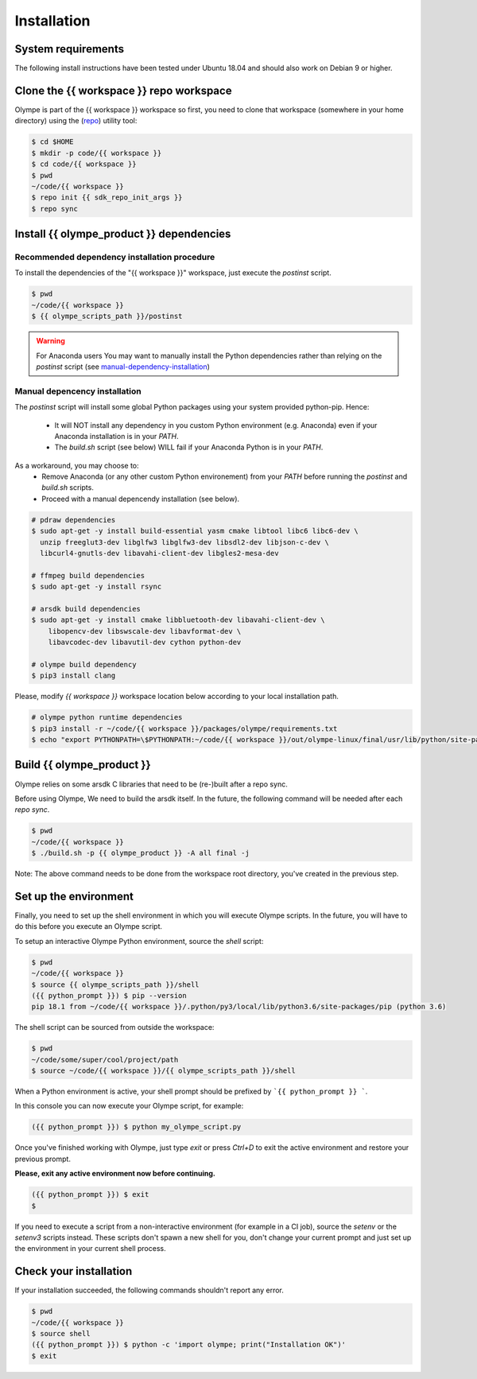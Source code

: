 .. _installation:

Installation
============

System requirements
-------------------

The following install instructions have been tested under Ubuntu 18.04 and should also work
on Debian 9 or higher.


Clone the {{ workspace }} repo workspace
-----------------------------------------

Olympe is part of the {{ workspace }} workspace so first, you need to clone that workspace
(somewhere in your home directory) using the (repo_) utility tool:

.. _repo: {{ repo_dl_url }}

.. code-block:: console

    $ cd $HOME
    $ mkdir -p code/{{ workspace }}
    $ cd code/{{ workspace }}
    $ pwd
    ~/code/{{ workspace }}
    $ repo init {{ sdk_repo_init_args }}
    $ repo sync

.. only:: internal

    By default, it's a good idea to checkout the release.xml manifest likes it done in the command above.
    Sometime however you might need to keep up with some recent changes and might want to use one
    of the following manifests:

        - default.xml: all branches are tracked
        - release.xml: all branches are frozen on sha1 (RECOMMENDED)
        - stable.xml: based on release, but some active projects are tracking master (e.g. Olympe,
        test scripts, ...)
        - experimental.xml: based on stabled, but some projects are using development branches


Install {{ olympe_product }} dependencies
-----------------------------------------

Recommended dependency installation procedure
^^^^^^^^^^^^^^^^^^^^^^^^^^^^^^^^^^^^^^^^^^^^^

To install the dependencies of the "{{ workspace }}" workspace, just execute the `postinst` script.

.. code-block:: console

    $ pwd
    ~/code/{{ workspace }}
    $ {{ olympe_scripts_path }}/postinst

.. Warning::
    For Anaconda users
    You may want to manually install the Python dependencies rather than
    relying on the `postinst` script (see manual-dependency-installation_)

.. _manual-dependency-installation:

Manual depencency installation
^^^^^^^^^^^^^^^^^^^^^^^^^^^^^^

The `postinst` script will install some global Python packages using your
system provided python-pip. Hence:

    - It will NOT install any dependency in you custom Python environment
      (e.g. Anaconda) even if your Anaconda installation
      is in your `PATH`.
    - The `build.sh` script (see below) WILL fail if your Anaconda Python is
      in your `PATH`.

As a workaround, you may choose to:
    - Remove Anaconda (or any other custom Python environement) from your
      `PATH` before running the `postinst` and `build.sh` scripts.
    - Proceed with a manual depencendy installation (see below).

.. code-block:: console

    # pdraw dependencies
    $ sudo apt-get -y install build-essential yasm cmake libtool libc6 libc6-dev \
      unzip freeglut3-dev libglfw3 libglfw3-dev libsdl2-dev libjson-c-dev \
      libcurl4-gnutls-dev libavahi-client-dev libgles2-mesa-dev

    # ffmpeg build dependencies
    $ sudo apt-get -y install rsync

    # arsdk build dependencies
    $ sudo apt-get -y install cmake libbluetooth-dev libavahi-client-dev \
        libopencv-dev libswscale-dev libavformat-dev \
        libavcodec-dev libavutil-dev cython python-dev

    # olympe build dependency
    $ pip3 install clang

Please, modify `{{ workspace }}` workspace location below according to your
local installation path.

.. code-block:: console

    # olympe python runtime dependencies
    $ pip3 install -r ~/code/{{ workspace }}/packages/olympe/requirements.txt
    $ echo "export PYTHONPATH=\$PYTHONPATH:~/code/{{ workspace }}/out/olympe-linux/final/usr/lib/python/site-packages/" >> ~/code/{{ workspace }}/products/olympe/linux/env/setenv


Build {{ olympe_product }}
--------------------------

Olympe relies on some arsdk C libraries that need to be (re-)built after a repo sync.

Before using Olympe, We need to build the arsdk itself. In the future, the following command will
be needed after each `repo sync`.


.. code-block:: console

    $ pwd
    ~/code/{{ workspace }}
    $ ./build.sh -p {{ olympe_product }} -A all final -j


Note: The above command needs to be done from the workspace root directory, you've
created in the previous step.

.. _environment-setup:

Set up the environment
----------------------

Finally, you need to set up the shell environment in which you will execute Olympe scripts.
In the future, you will have to do this before you execute an Olympe script.

To setup an interactive Olympe Python environment, source the `shell` script:

.. code-block:: console

    $ pwd
    ~/code/{{ workspace }}
    $ source {{ olympe_scripts_path }}/shell
    ({{ python_prompt }}) $ pip --version
    pip 18.1 from ~/code/{{ workspace }}/.python/py3/local/lib/python3.6/site-packages/pip (python 3.6)


The shell script can be sourced from outside the workspace:

.. code-block:: console

    $ pwd
    ~/code/some/super/cool/project/path
    $ source ~/code/{{ workspace }}/{{ olympe_scripts_path }}/shell

When a Python environment is active, your shell prompt should be prefixed by ```{{ python_prompt }} ```.

In this console you can now execute your Olympe script, for example:

.. code-block:: console

    ({{ python_prompt }}) $ python my_olympe_script.py

Once you've finished working with Olympe, just type `exit` or press `Ctrl+D` to exit the
active environment and restore your previous prompt.

**Please, exit any active environment now before continuing.**

.. code-block:: console

    ({{ python_prompt }}) $ exit
    $

If you need to execute a script from a non-interactive environment (for example in a CI job),
source the `setenv` or the `setenv3` scripts instead. These scripts don't spawn a new shell for you,
don't change your current prompt and just set up the environment in your current shell process.


Check your installation
-----------------------

If your installation succeeded, the following commands shouldn't report any error.


.. code-block:: console

    $ pwd
    ~/code/{{ workspace }}
    $ source shell
    ({{ python_prompt }}) $ python -c 'import olympe; print("Installation OK")'
    $ exit


